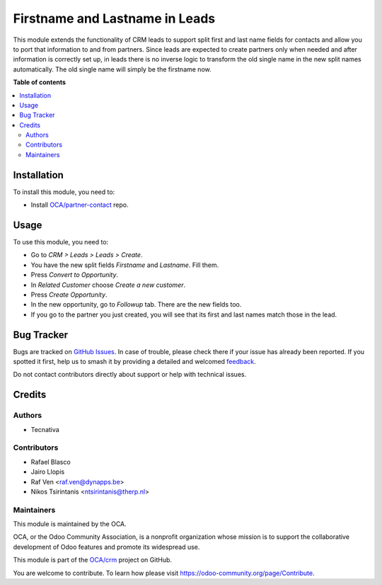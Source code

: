 ===============================
Firstname and Lastname in Leads
===============================

.. 
   !!!!!!!!!!!!!!!!!!!!!!!!!!!!!!!!!!!!!!!!!!!!!!!!!!!!
   !! This file is generated by oca-gen-addon-readme !!
   !! changes will be overwritten.                   !!
   !!!!!!!!!!!!!!!!!!!!!!!!!!!!!!!!!!!!!!!!!!!!!!!!!!!!
   !! source digest: sha256:431dad68dc372073075482a0f85b6de27bde781f773cf048cc7e48474f909d61
   !!!!!!!!!!!!!!!!!!!!!!!!!!!!!!!!!!!!!!!!!!!!!!!!!!!!

.. |badge1| image:: https://img.shields.io/badge/maturity-Beta-yellow.png
    :target: https://odoo-community.org/page/development-status
    :alt: Beta
.. |badge2| image:: https://img.shields.io/badge/licence-AGPL--3-blue.png
    :target: http://www.gnu.org/licenses/agpl-3.0-standalone.html
    :alt: License: AGPL-3
.. |badge3| image:: https://img.shields.io/badge/github-OCA%2Fcrm-lightgray.png?logo=github
    :target: https://github.com/OCA/crm/tree/17.0/crm_lead_firstname
    :alt: OCA/crm
.. |badge4| image:: https://img.shields.io/badge/weblate-Translate%20me-F47D42.png
    :target: https://translation.odoo-community.org/projects/crm-17-0/crm-17-0-crm_lead_firstname
    :alt: Translate me on Weblate
.. |badge5| image:: https://img.shields.io/badge/runboat-Try%20me-875A7B.png
    :target: https://runboat.odoo-community.org/builds?repo=OCA/crm&target_branch=17.0
    :alt: Try me on Runboat

|badge1| |badge2| |badge3| |badge4| |badge5|

This module extends the functionality of CRM leads to support split
first and last name fields for contacts and allow you to port that
information to and from partners. Since leads are expected to create
partners only when needed and after information is correctly set up, in
leads there is no inverse logic to transform the old single name in the
new split names automatically. The old single name will simply be the
firstname now.

**Table of contents**

.. contents::
   :local:

Installation
============

To install this module, you need to:

-  Install
   `OCA/partner-contact <https://github.com/OCA/partner-contact>`__
   repo.

Usage
=====

To use this module, you need to:

-  Go to *CRM > Leads > Leads > Create*.
-  You have the new split fields *Firstname* and *Lastname*. Fill them.
-  Press *Convert to Opportunity*.
-  In *Related Customer* choose *Create a new customer*.
-  Press *Create Opportunity*.
-  In the new opportunity, go to *Followup* tab. There are the new
   fields too.
-  If you go to the partner you just created, you will see that its
   first and last names match those in the lead.

Bug Tracker
===========

Bugs are tracked on `GitHub Issues <https://github.com/OCA/crm/issues>`_.
In case of trouble, please check there if your issue has already been reported.
If you spotted it first, help us to smash it by providing a detailed and welcomed
`feedback <https://github.com/OCA/crm/issues/new?body=module:%20crm_lead_firstname%0Aversion:%2017.0%0A%0A**Steps%20to%20reproduce**%0A-%20...%0A%0A**Current%20behavior**%0A%0A**Expected%20behavior**>`_.

Do not contact contributors directly about support or help with technical issues.

Credits
=======

Authors
-------

* Tecnativa

Contributors
------------

-  Rafael Blasco
-  Jairo Llopis
-  Raf Ven <raf.ven@dynapps.be>
-  Nikos Tsirintanis <ntsirintanis@therp.nl>

Maintainers
-----------

This module is maintained by the OCA.

.. image:: https://odoo-community.org/logo.png
   :alt: Odoo Community Association
   :target: https://odoo-community.org

OCA, or the Odoo Community Association, is a nonprofit organization whose
mission is to support the collaborative development of Odoo features and
promote its widespread use.

This module is part of the `OCA/crm <https://github.com/OCA/crm/tree/17.0/crm_lead_firstname>`_ project on GitHub.

You are welcome to contribute. To learn how please visit https://odoo-community.org/page/Contribute.

